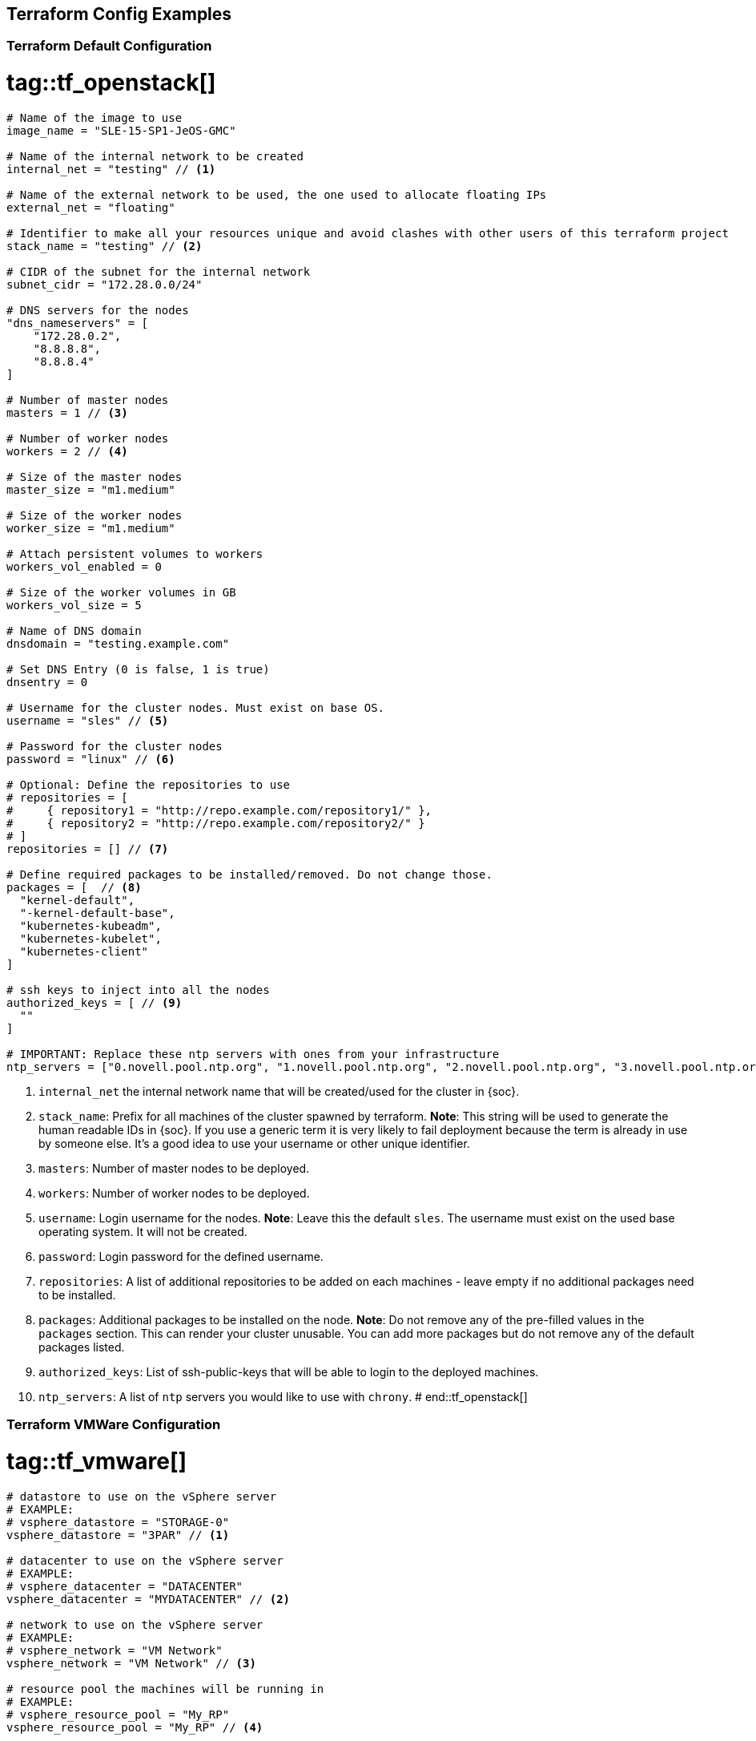 == Terraform Config Examples

[[tf.default]]
=== Terraform Default Configuration
# tag::tf_openstack[]
[source,json]
----
# Name of the image to use
image_name = "SLE-15-SP1-JeOS-GMC"

# Name of the internal network to be created
internal_net = "testing" // <1>

# Name of the external network to be used, the one used to allocate floating IPs
external_net = "floating"

# Identifier to make all your resources unique and avoid clashes with other users of this terraform project
stack_name = "testing" // <2>

# CIDR of the subnet for the internal network
subnet_cidr = "172.28.0.0/24"

# DNS servers for the nodes
"dns_nameservers" = [
    "172.28.0.2",
    "8.8.8.8",
    "8.8.8.4"
]

# Number of master nodes
masters = 1 // <3>

# Number of worker nodes
workers = 2 // <4>

# Size of the master nodes
master_size = "m1.medium"

# Size of the worker nodes
worker_size = "m1.medium"

# Attach persistent volumes to workers
workers_vol_enabled = 0

# Size of the worker volumes in GB
workers_vol_size = 5

# Name of DNS domain
dnsdomain = "testing.example.com"

# Set DNS Entry (0 is false, 1 is true)
dnsentry = 0

# Username for the cluster nodes. Must exist on base OS.
username = "sles" // <5>

# Password for the cluster nodes
password = "linux" // <6>

# Optional: Define the repositories to use
# repositories = [
#     { repository1 = "http://repo.example.com/repository1/" },
#     { repository2 = "http://repo.example.com/repository2/" }
# ]
repositories = [] // <7>

# Define required packages to be installed/removed. Do not change those.
packages = [  // <8>
  "kernel-default",
  "-kernel-default-base",
  "kubernetes-kubeadm",
  "kubernetes-kubelet",
  "kubernetes-client"
]

# ssh keys to inject into all the nodes
authorized_keys = [ // <9>
  ""
]

# IMPORTANT: Replace these ntp servers with ones from your infrastructure
ntp_servers = ["0.novell.pool.ntp.org", "1.novell.pool.ntp.org", "2.novell.pool.ntp.org", "3.novell.pool.ntp.org"] // <10>
----
<1> `internal_net` the internal network name that will be created/used for the cluster in {soc}.
<2> `stack_name`: Prefix for all machines of the cluster spawned by terraform.
*Note*: This string will be used to generate the human readable IDs in {soc}.
If you use a generic term it is very likely to fail deployment because the term is already in use by someone else. It's a good idea to use your username or other unique identifier.
<3> `masters`: Number of master nodes to be deployed.
<4> `workers`: Number of worker nodes to be deployed.
<5> `username`: Login username for the nodes.
*Note*: Leave this the default `sles`. The username must exist on the used base operating system. It will not be created.
<6> `password`: Login password for the defined username.
<7> `repositories`: A list of additional repositories to be added on each
machines - leave empty if no additional packages need to be installed.
<8> `packages`: Additional packages to be installed on the node.
*Note*: Do not remove any of the pre-filled values in the `packages` section. This can render
your cluster unusable. You can add more packages but do not remove any of the
default packages listed.
<9> `authorized_keys`: List of ssh-public-keys that will be able to login to the
deployed machines.
<10> `ntp_servers`: A list of `ntp` servers you would like to use with `chrony`.
# end::tf_openstack[]

[[tf.vmware]]
=== Terraform VMWare Configuration
# tag::tf_vmware[]
[source,json]
----
# datastore to use on the vSphere server
# EXAMPLE:
# vsphere_datastore = "STORAGE-0"
vsphere_datastore = "3PAR" // <1>

# datacenter to use on the vSphere server
# EXAMPLE:
# vsphere_datacenter = "DATACENTER"
vsphere_datacenter = "MYDATACENTER" // <2>

# network to use on the vSphere server
# EXAMPLE:
# vsphere_network = "VM Network"
vsphere_network = "VM Network" // <3>

# resource pool the machines will be running in
# EXAMPLE:
# vsphere_resource_pool = "My_RP"
vsphere_resource_pool = "My_RP" // <4>

# template name the machines will be copied from
# EXAMPLE:
# template_name = "SLES15-SP1-cloud-init"
template_name = "sles15-sp1-caasp" // <5>

# prefix that all of the booted machines will use
# IMPORTANT, please enter unique identifier below as value of
# stack_name variable to not interfere with other deployments
stack_name = "caasp-v4" // <6>

# Number of master nodes
masters = 1 // <7>

# Number of worker nodes
workers = 2 // <8>

# Username for the cluster nodes. Must exist on base OS.
# EXAMPLE:
# username = "sles"
username = "sles" // <9>

# Password for the cluster nodes
# EXAMPLE:
# password = "linux"
password = "sles" // <10>

# define the repositories to use
# EXAMPLE:
# repositories = [
#   { repository1 = "http://repo.example.com/repository1/" },
#   { repository2 = "http://repo.example.com/repository2/" }
# ]
repositories = [] // <11>

# Minimum required packages. Do not remove them.
# Feel free to add more packages
packages = [ // <12>
    "kubernetes-kubeadm",
    "kubernetes-kubelet",
    "kubernetes-client",
    "cri-o",
    "cni-plugins"
]

# ssh keys to inject into all the nodes
# EXAMPLE:
# authorized_keys = [
#   "ssh-rsa <key-content>"
# ]
authorized_keys = [ // <13>
  "ssh-rsa <example_key> example@example.com"
]

# IMPORTANT: Replace these ntp servers with ones from your infrastructure
ntp_servers = ["0.novell.pool.ntp.org", "1.novell.pool.ntp.org", "2.novell.pool.ntp.org", "3.novell.pool.ntp.org"] // <14>
----
<1> `vsphere_datastore`: The datastore to use.
<2> `vsphere_datacenter`: The datacenter to use.
<3> `vsphere_network`: The network to use.
<4> `vsphere_resource_pool`: The resource pool to use.
<5> `template_name`: The name of the template created according to instructions.
<6> `stack_name`: Prefix for all machines of the cluster spawned by terraform.
*Note*: This string will be used to generate the human readable IDs in {soc}.
If you use a generic term it is very likely to fail deployment because the term is already in use by someone else. It's a good idea to use your username or other unique identifier.
<7> `masters`: Number of master nodes to be deployed.
<8> `workers`: Number of worker nodes to be deployed.
<9> `username`: Login username for the nodes.
*Note*: Leave this the default `sles`. The username must exist on the used base operating system. It will not be created.
<10> `password`: Login password for the defined username.
<11> `repositories`: A list of additional repositories to be added on each
machines - leave empty if no additional packages need to be installed.
<12> `packages`: Additional packages to be installed on the node.
*Note*: Do not remove any of the pre-filled values in the `packages` section. This can render
your cluster unusable. You can add more packages but do not remove any of the
default packages listed.
<13> `authorized_keys`: List of ssh-public-keys that will be able to login to the
deployed machines.
<14> `ntp_servers`: A list of `ntp` servers you would like to use with `chrony`.
# end::tf_vmware[]
